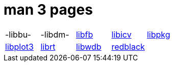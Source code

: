 = man 3 pages

[cols="5*1"]
|===
| -libbu-
| -libdm-
| xref:man:3/libfb.adoc[libfb]
| xref:man:3/libicv.adoc[libicv]
| xref:man:3/libpkg.adoc[libpkg]

| xref:man:3/libplot3.adoc[libplot3]
| xref:man:3/librt.adoc[librt]
| xref:man:3/libwdb.adoc[libwdb]
| xref:man:3/redblack.adoc[redblack]
|
|===
